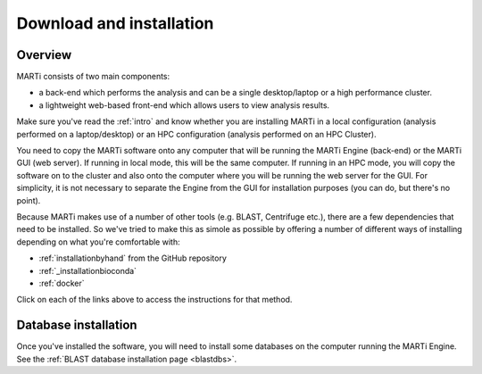 .. _installation:

Download and installation
=========================

Overview
--------

MARTi consists of two main components:

* a back-end which performs the analysis and can be a single desktop/laptop or a high performance cluster.
* a lightweight web-based front-end which allows users to view analysis results.

Make sure you've read the :ref:`intro` and know whether you are installing MARTi in a local configuration (analysis performed on a laptop/desktop) or an HPC configuration (analysis performed on an HPC Cluster).

You need to copy the MARTi software onto any computer that will be running the MARTi Engine (back-end) or the MARTi GUI (web server). If running in local mode, this will be the same computer. If running in an HPC mode, you will copy the software on to the cluster and also onto the computer where you will be running the web server for the GUI. For simplicity, it is not necessary to separate the Engine from the GUI for installation purposes (you can do, but there's no point).

Because MARTi makes use of a number of other tools (e.g. BLAST, Centrifuge etc.), there are a few dependencies that need to be installed. So we've tried to make this as simole as possible by offering a number of different ways of installing depending on what you're comfortable with:

* :ref:`installationbyhand` from the GitHub repository
* :ref:`_installationbioconda`
* :ref:`docker`

Click on each of the links above to access the instructions for that method.

Database installation
---------------------

Once you've installed the software, you will need to install some databases on the computer running the MARTi Engine. See the :ref:`BLAST database installation page <blastdbs>`.